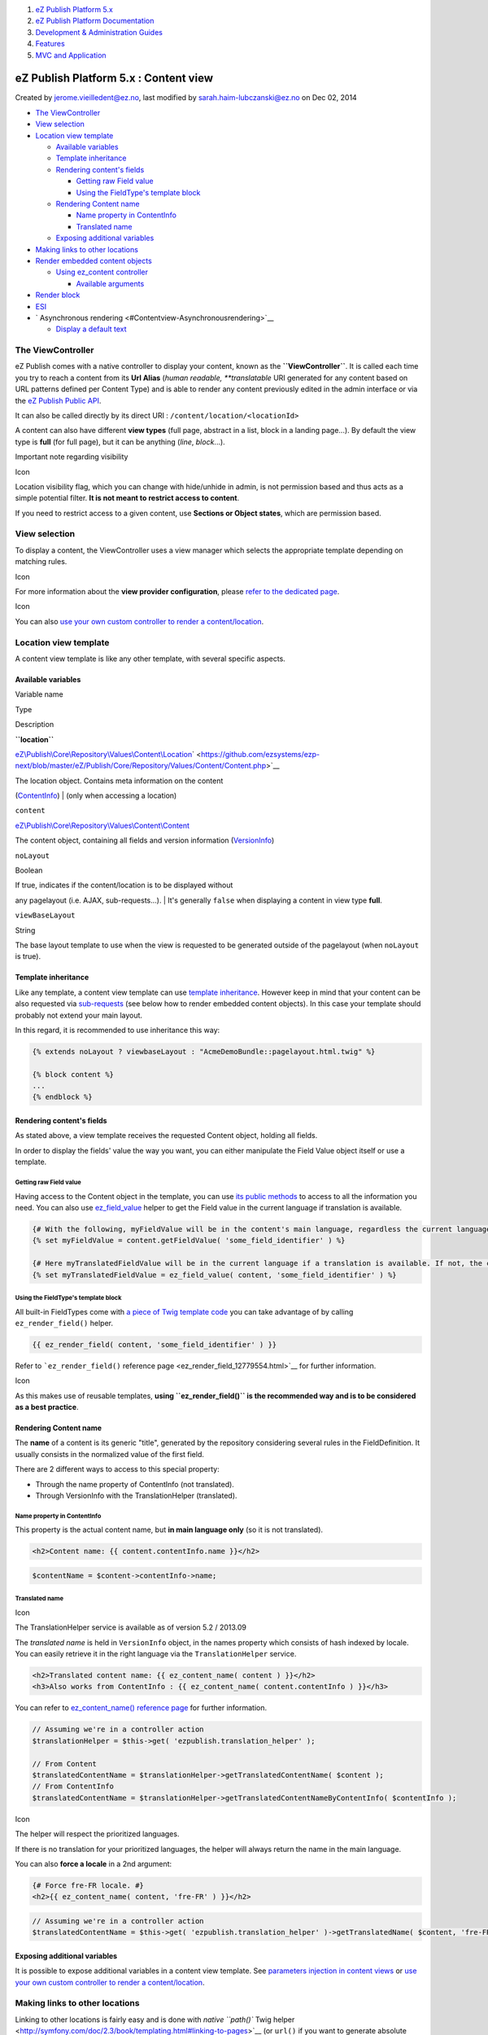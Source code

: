 #. `eZ Publish Platform 5.x <index.html>`__
#. `eZ Publish Platform
   Documentation <eZ-Publish-Platform-Documentation_1114149.html>`__
#. `Development & Administration Guides <6291674.html>`__
#. `Features <Features_12781009.html>`__
#. `MVC and Application <MVC-and-Application_2719826.html>`__

eZ Publish Platform 5.x : Content view
======================================

Created by jerome.vieilledent@ez.no, last modified by
sarah.haim-lubczanski@ez.no on Dec 02, 2014

-  `The ViewController <#Contentview-TheViewController>`__
-  `View selection <#Contentview-Viewselection>`__
-  `Location view template <#Contentview-Locationviewtemplate>`__

   -  `Available variables <#Contentview-Availablevariables>`__
   -  `Template inheritance <#Contentview-Templateinheritance>`__
   -  `Rendering content's
      fields <#Contentview-Renderingcontent'sfields>`__

      -  `Getting raw Field value <#Contentview-GettingrawFieldvalue>`__
      -  `Using the FieldType's template
         block <#Contentview-UsingtheFieldType'stemplateblock>`__

   -  `Rendering Content name <#Contentview-RenderingContentname>`__

      -  `Name property in
         ContentInfo <#Contentview-NamepropertyinContentInfo>`__
      -  `Translated name <#Contentview-Translatedname>`__

   -  `Exposing additional
      variables <#Contentview-Exposingadditionalvariables>`__

-  `Making links to other
   locations <#Contentview-Makinglinkstootherlocations>`__
-  `Render embedded content
   objects <#Contentview-Renderembeddedcontentobjects>`__

   -  `Using ez\_content
      controller <#Contentview-Usingez_contentcontroller>`__

      -  `Available arguments <#Contentview-Availablearguments>`__

-  `Render block <#Contentview-Renderblock>`__
-  `ESI <#Contentview-ESI>`__
-  ` Asynchronous rendering <#Contentview-Asynchronousrendering>`__

   -  `Display a default text <#Contentview-Displayadefaulttext>`__

The ViewController
------------------

eZ Publish comes with a native controller to display your content, known
as the **``ViewController``**. It is called each time you try to reach a
content from its **Url Alias** (*human readable, *\ *translatable* URI
generated for any content based on URL patterns defined per Content
Type) and is able to render any content previously edited in the admin
interface or via the `eZ Publish Public
API <eZ-Publish-Public-API_1736723.html>`__.

It can also be called directly by its direct URI :
``/content/location/<locationId>``

A content can also have different **view types** (full page, abstract in
a list, block in a landing page...). By default the view type is
**full** (for full page), but it can be anything (*line*, *block*...).

Important note regarding visibility

Icon

Location visibility flag, which you can change with hide/unhide in
admin, is not permission based and thus acts as a simple potential
filter. **It is not meant to restrict access to content**.

If you need to restrict access to a given content, use **Sections or
Object states**, which are permission based.

 

View selection
--------------

To display a content, the ViewController uses a view manager which
selects the appropriate template depending on matching rules.

Icon

For more information about the **view provider configuration**, please
`refer to the dedicated
page <View-provider-configuration_2720462.html>`__.

Icon

You can also `use your own custom controller to render a
content/location <How-to-use-a-custom-controller-to-display-a-content-or-location_13468497.html>`__.

Location view template
----------------------

A content view template is like any other template, with several
specific aspects.

Available variables
~~~~~~~~~~~~~~~~~~~

Variable name

Type

Description

**``location``**

`eZ\\Publish\\Core\\Repository\\Values\\Content\\Location <https://github.com/ezsystems/ezp-next/blob/master/eZ/Publish/Core/Repository/Values/Content/Location.php>`__\ ` <https://github.com/ezsystems/ezp-next/blob/master/eZ/Publish/Core/Repository/Values/Content/Content.php>`__

| The location object. Contains meta information on the content
(`ContentInfo <https://github.com/ezsystems/ezp-next/blob/master/eZ/Publish/Core/Repository/Values/Content/ContentInfo.php>`__)
| (only when accessing a location) 

``content``

`eZ\\Publish\\Core\\Repository\\Values\\Content\\Content <https://github.com/ezsystems/ezp-next/blob/master/eZ/Publish/Core/Repository/Values/Content/Content.php>`__

The content object, containing all fields and version information
(`VersionInfo <https://github.com/ezsystems/ezp-next/blob/master/eZ/Publish/Core/Repository/Values/Content/VersionInfo.php>`__)

``noLayout``

Boolean

| If true, indicates if the content/location is to be displayed without
any pagelayout (i.e. AJAX, sub-requests...).
| It's generally ``false`` when displaying a content in view type
**full**. 

``viewBaseLayout``

String

The base layout template to use when the view is requested to be
generated outside of the pagelayout (when ``noLayout`` is true).

Template inheritance
~~~~~~~~~~~~~~~~~~~~

Like any template, a content view template can use `template
inheritance <http://symfony.com/doc/current/book/templating.html#template-inheritance-and-layouts>`__.
However keep in mind that your content can be also requested via
`sub-requests <http://symfony.com/doc/current/book/templating.html#embedding-controllers>`__
(see below how to render embedded content objects). In this case your
template should probably not extend your main layout.

In this regard, it is recommended to use inheritance this way:

.. code:: theme:

    {% extends noLayout ? viewbaseLayout : "AcmeDemoBundle::pagelayout.html.twig" %}

    {% block content %}
    ...
    {% endblock %}

Rendering content's fields
~~~~~~~~~~~~~~~~~~~~~~~~~~

As stated above, a view template receives the requested Content object,
holding all fields.

In order to display the fields' value the way you want, you can either
manipulate the Field Value object itself or use a template.

Getting raw Field value
^^^^^^^^^^^^^^^^^^^^^^^

Having access to the Content object in the template, you can use `its
public
methods <https://github.com/ezsystems/ezpublish-kernel/blob/master/eZ/Publish/Core/Repository/Values/Content/Content.php>`__
to access to all the information you need. You can also
use \ `ez\_field\_value <ez_field_value_17105557.html>`__ helper to get
the Field value in the current language if translation is available.

.. code:: theme:

    {# With the following, myFieldValue will be in the content's main language, regardless the current language #}
    {% set myFieldValue = content.getFieldValue( 'some_field_identifier' ) %}
     
    {# Here myTranslatedFieldValue will be in the current language if a translation is available. If not, the content's main language will be used #}
    {% set myTranslatedFieldValue = ez_field_value( content, 'some_field_identifier' ) %}

Using the FieldType's template block
^^^^^^^^^^^^^^^^^^^^^^^^^^^^^^^^^^^^

All built-in FieldTypes come with `a piece of Twig template
code <https://github.com/ezsystems/ezpublish-kernel/blob/master/eZ/Bundle/EzPublishCoreBundle/Resources/views/content_fields.html.twig>`__
you can take advantage of by calling ``ez_render_field()`` helper.

.. code:: theme:

    {{ ez_render_field( content, 'some_field_identifier' ) }}

Refer to ```ez_render_field()`` reference
page <ez_render_field_12779554.html>`__ for further information.

Icon

As this makes use of reusable templates, **using ``ez_render_field()``
is the recommended way and is to be considered as a best practice**.

Rendering Content name
~~~~~~~~~~~~~~~~~~~~~~

The **name** of a content is its generic "title", generated by the
repository considering several rules in the FieldDefinition. It usually
consists in the normalized value of the first field.

There are 2 different ways to access to this special property:

-  Through the name property of ContentInfo (not translated).
-  Through VersionInfo with the TranslationHelper (translated).

Name property in ContentInfo
^^^^^^^^^^^^^^^^^^^^^^^^^^^^

This property is the actual content name, but **in main language only**
(so it is not translated).

.. code:: theme:

    <h2>Content name: {{ content.contentInfo.name }}</h2>

.. code:: theme:

    $contentName = $content->contentInfo->name;

Translated name
^^^^^^^^^^^^^^^

Icon

The TranslationHelper service is available as of version 5.2 / 2013.09

The *translated name* is held in ``VersionInfo`` object, in the names
property which consists of hash indexed by locale. You can easily
retrieve it in the right language via the ``TranslationHelper`` service.

.. code:: theme:

    <h2>Translated content name: {{ ez_content_name( content ) }}</h2>
    <h3>Also works from ContentInfo : {{ ez_content_name( content.contentInfo ) }}</h3>

You can refer to `ez\_content\_name() reference
page <ez_content_name_17105551.html>`__ for further information.

 

.. code:: theme:

    // Assuming we're in a controller action
    $translationHelper = $this->get( 'ezpublish.translation_helper' );
     
    // From Content
    $translatedContentName = $translationHelper->getTranslatedContentName( $content );
    // From ContentInfo
    $translatedContentName = $translationHelper->getTranslatedContentNameByContentInfo( $contentInfo );

Icon

The helper will respect the prioritized languages. 

If there is no translation for your prioritized languages, the helper
will always return the name in the main language.

You can also **force a locale** in a 2nd argument:

.. code:: theme:

    {# Force fre-FR locale. #}
    <h2>{{ ez_content_name( content, 'fre-FR' ) }}</h2>

.. code:: theme:

    // Assuming we're in a controller action
    $translatedContentName = $this->get( 'ezpublish.translation_helper' )->getTranslatedName( $content, 'fre-FR' );

Exposing additional variables
~~~~~~~~~~~~~~~~~~~~~~~~~~~~~

It is possible to expose additional variables in a content view
template. See \ `parameters injection in content
views <Parameters-injection-in-content-views_8323330.html>`__ or `use
your own custom controller to render a
content/location <How-to-use-a-custom-controller-to-display-a-content-or-location_13468497.html>`__.

Making links to other locations
-------------------------------

Linking to other locations is fairly easy and is done with
`native \ ``path()`` Twig
helper <http://symfony.com/doc/2.3/book/templating.html#linking-to-pages>`__
(or ``url()`` if you want to generate absolute URLs). You just have to
pass it the Location object and ``path()`` will generate the URLAlias
for you.

.. code:: theme:

    {# Assuming "location" variable is a valid eZ\Publish\API\Repository\Values\Content\Location object #}
    <a href="{{ path( location ) }}">Some link to a location</a>

If you don't have the Location object, but only its ID, you can generate
the URLAlias the following way:

.. code:: theme:

    <a href="{{ path( "ez_urlalias", {"locationId": 123} ) }}">Some link to a location, with its Id only</a>

As of 5.4 / 2014.11, you can also use the Content ID. In that case
generated link will point to the content main location.

.. code:: theme:

    <a href="{{ path( "ez_urlalias", {"contentId": 456} ) }}">Some link from a contentId</a>

Under the hood

Icon

In the backend, ``path()`` uses the Router to generate links.

This makes also easy to generate links from PHP, via the ``router``
service.

See also : `Cross SiteAccess
links <Cross-SiteAccess-links_21299772.html>`__

Render embedded content objects
-------------------------------

Rendering an embedded content from a Twig template is pretty straight
forward as you just need to **do a subrequest with ``ez_content``
controller**.

Using \ ``ez_content`` controller
~~~~~~~~~~~~~~~~~~~~~~~~~~~~~~~~~

This controller is exactly the same as \ `the ViewController presented
above <Content-view_8323263.html>`__ and has 2 main actions:

-  **``viewLocation``** to render a location (same as when accessing a
   content through an URLAlias)
-  **``viewContent``** to render a content

You can use this controller from templates with the following syntax:

**eZ Publish 5.1+ / Symfony 2.2+**

.. code:: theme:

    {{ render( controller( "ez_content:viewLocation", {"locationId": 123, "viewType": "line"} ) ) }}

 

The example above allows you to render a Location which ID is **123**,
with the view type \ **line**.

Icon

Reference of ``ez_content`` controller follow the syntax of *controllers
as a service*, `as explained in Symfony
documentation <http://symfony.com/doc/current/cookbook/controller/service.html>`__.

Available arguments
^^^^^^^^^^^^^^^^^^^

As any controller, you can pass arguments to ``ez_content:viewLocation``
or ``ez_content:viewContent`` to fit your needs.

Name

Description

Type

Default value

``locationId``

| Id of the location you want to render.
| **Only for ``ez_content:viewLocation``** 

integer

N/A

``contentId``

| Id of the content you want to render.
| **Only for ``ez_content:viewContent``** 

integer

N/A

``viewType``

| The view type you want to render your content/location in.
| Will be used by the ViewManager to select corresponding template,
according to defined rules. 

Example: full, line, my\_custom\_view, ...

string

full

``layout``

Indicates if the sub-view needs to use the main layout (see `available
variables in a view template <Content-view_8323263.html>`__)

 

boolean

false

``params``

Hash of variables you want to inject to sub-template, key being the
exposed variable name.

Icon

Available as of eZ Publish 5.1

.. code:: theme:

    {{ render(
          controller( 
              "ez_content:viewLocation", 
              {
                  "locationId": 123,
                  "viewType": "line",
                  "params": { "some_variable": "some_value" }
              }
          )
    ) }}

hash

empty hash

Render block
------------

| >= EZP 5.4 / >= 2014.11

You can specify which controller will be called for a specific block
view match, much like defining custom controllers for location view or
content view match.

Also, since there are two possible actions with which one can view a
block: ``ez_page:viewBlock`` and ``ez_page:viewBlockById``, it is
possible to specify a controller action with a signature matching either
one of original actions.

Example of configuration in ``ezpublish/config/ezpublish.yml``:

.. code:: theme:

    ezpublish:
        system:
            eng_frontend_group:
                block_view:
                    ContentGrid:
                        template: NetgenSiteBundle:block:content_grid.html.twig
                        controller: NetgenSiteBundle:Block:viewContentGridBlock
                        match:
                            Type: ContentGrid

ESI
---

Just as for regular Symfony controllers, you can take advantage of ESI
and use different cache levels:

**Using ESI (eZ Publish 5.1+ / Symfony 2.2+)**

.. code:: theme:

    {{ render_esi( controller( "ez_content:viewLocation", {"locationId": 123, "viewMode": "line"} ) ) }}

Icon

Only scalable variables can be sent via render\_esi (not object)

 

 Asynchronous rendering
-----------------------

Symfony also supports asynchronous content rendering with the help
of \ `hinclude.js <http://mnot.github.com/hinclude/>`__ library.

**Asynchronous rendering (eZ Publish 5.1+ / Symfony 2.2+)**

.. code:: theme:

    {{ render_hinclude( controller( "ez_content:viewLocation", {"locationId": 123, "viewMode": "line"} ) ) }}

Icon

Only scalable variables can be sent via render\_hinclude (not object)

Display a default text
~~~~~~~~~~~~~~~~~~~~~~

If you want to display a default text while a controller is loaded
asynchronously, you have to pass a second parameters to your
render\_hinclude twig function.

**Display a default text while asynchronous loading of a controller**

.. code:: theme:

    {{ render_hinclude( controller( 'EzCorporateDesignBundle:Header:userLinks' ), { 'default': "<div style='color:red'>loading</div>" }) }}

`See also :  How to use a custom controller to display a content or
location <How-to-use-a-custom-controller-to-display-a-content-or-location_13468497.html>`__

 

 

Icon

`hinclude.js <http://mnot.github.com/hinclude/>`__ needs to be properly
included in your layout to work.

Please `refer to Symfony
documentation <http://symfony.com/doc/current/book/templating.html#asynchronous-content-with-hinclude-js>`__
for all available options.

Comments:
---------

+--------------------------------------------------------------------------+
| When rendering embedded objects in a TWIG template, *objectParameters*   |
| will give you access to the parameters specified when embedding an       |
| object in the online editor, e.g. the image variation.                   |
|                                                                          |
| |image12| Posted by dfritschy at Mar 18, 2014 16:00                      |
+--------------------------------------------------------------------------+
| What about the fallback for ez\_field\_value(content, 'image')? In the   |
| case of the text, it falls back to the main language if it doesn't find  |
| a translation, but what about if the field is **not text** but **image** |
| type?                                                                    |
|                                                                          |
| |image13| Posted by sweetguy0883 at Jul 30, 2014 08:22                   |
+--------------------------------------------------------------------------+
| `Stiff Roy <https://doc.ez.no/display/~sweetguy0883>`__ It's not about   |
| text content, but value objects. ``ez_field_value()`` always return the  |
| appropriate value object for given field. If you ask for an image field, |
| you will get an \ ``eZ\Publish\Core\FieldType\Image\Value`` object. And  |
| no, it won't fallback to main language. If no appropriate language could |
| be found, it will return ``null``.                                       |
|                                                                          |
| Here is the `reference documentation for                                 |
| ``ez_field_value()`` <ez_field_value_17105557.html>`__.                  |
|                                                                          |
| |image14| Posted by jerome.vieilledent@ez.no at Jul 30, 2014 08:35       |
+--------------------------------------------------------------------------+
| `Jérôme                                                                  |
| Vieilledent <https://doc.ez.no/display/~jerome.vieilledent@ez.no>`__ I   |
| have my object in 2 languages, eng-GB and ger-DE (main language eng-GB). |
| I have a text field and an image field. in eng-GB siteaccess, both works |
| fine, but in ger-DE siteaccess the text field gets the fallback value    |
| from the eng-GB but the image field is black and doesn't get the         |
| fallback from the eng-GB. Any suggestion about it? Thanks... |(smile)|   |
|                                                                          |
| |image15| Posted by sweetguy0883 at Jul 30, 2014 09:20                   |
+--------------------------------------------------------------------------+
| `Stiff Roy <https://doc.ez.no/display/~sweetguy0883>`__ In order to have |
| more accurate answers, I suggest that you ask on the `Share              |
| Forums <http://share.ez.no/forums>`__ the same question.                 |
|                                                                          |
| |image16| Posted by sarah.haim-lubczanski@ez.no at Jul 30, 2014 09:58    |
+--------------------------------------------------------------------------+
| Hello,                                                                   |
|                                                                          |
| For the **render\_esi**, the documentation miss some critical            |
| informations, if you use a the '**ez\_content:viewLocation**\ ' instead  |
| of a custom controller  :                                                |
|                                                                          |
| -  The default TTL is **60 second**, which is really not relevant (so    |
|    good to know) : `HttpCache <HttpCache_6291892.html>`__                |
| -  You can set a TTL if needed for each ESI with\ ** 'cacheSettings':    |
|    {'smax-age': 3600}**                                                  |
|                                                                          |
| |image17| Posted by kaliop at Oct 17, 2014 08:07                         |
+--------------------------------------------------------------------------+
| `gilles guirand <https://doc.ez.no/display/~kaliop>`__ : Usage of        |
| ``ez_content:viewLocation`` is highly recommended, even if you want to   |
| use a custom controller (set your custom controller in your view         |
| rules).                                                                  |
|                                                                          |
| You can also set different cache values using a ResponseListener. You    |
| may use FOSHttpCacheBundle for this (which will be bundled with 5.4).    |
|                                                                          |
|     -  You can set a TTL if needed for each ESI                          |
|        with\ ** 'cacheSettings': {'smax-age': 3600}**                    |
|                                                                          |
| No, you cannot do that with ``ez_content:viewLocation``, currently only  |
| with ``ez_page:viewBlock``.                                              |
|                                                                          |
| |image18| Posted by jerome.vieilledent@ez.no at Oct 17, 2014 08:23       |
+--------------------------------------------------------------------------+
| Thanks for the quick answer :                                            |
|                                                                          |
| -  is it not possible to make this cacheSettings parameter available ?   |
|    (i mean, is there a blocker except the time to develop ?)             |
| -  is there a motivation to set a defaut TTL to 60sec ? (maybe to avoid  |
|    unexpected cache behaviour on first install / discovery of eZPublish) |
|                                                                          |
| |image19| Posted by kaliop at Oct 17, 2014 08:36                         |
+--------------------------------------------------------------------------+
| i'm fine with the default ttl setting. default settings should be        |
| conservative imho. Difficult to say what could be a good choice          |
| though...                                                                |
|                                                                          |
| |image20| Posted by desorden at Oct 17, 2014 08:39                       |
+--------------------------------------------------------------------------+
| `gilles guirand <https://doc.ez.no/display/~kaliop>`__ : It would be     |
| possible to add the cacheSettings parameters. PR accepted \ |(smile)|.   |
| As for the default TTL to 60sec, yes. This is to ensure TTL is not too   |
| long in case of issue with purging (safeguard clause basically). But you |
| know `you can change it in your semantic                                 |
| configuration <https://github.com/lolautruche/metalfrance/blob/master/sr |
| c/MetalFrance/SiteBundle/Resources/config/ezpublish.yml#L44-L48>`__,     |
| right ?                                                                  |
|                                                                          |
| |image21| Posted by jerome.vieilledent@ez.no at Oct 17, 2014 08:40       |
+--------------------------------------------------------------------------+
| Sure, right, but it starts to be a new top 5 cache issue with            |
| eZ5 \ |(smile)| . So maybe should add a huge red box somewhere in the    |
| documentation (under render\_esi) to advice to change this TTL with a    |
| more relevant value, depending on the project & the dynamic purge        |
| avaiable                                                                 |
|                                                                          |
| |image22| Posted by kaliop at Oct 17, 2014 09:21                         |
+--------------------------------------------------------------------------+

Document generated by Confluence on Mar 03, 2015 15:12

.. |image0| image:: images/icons/contenttypes/comment_16.png
.. |image1| image:: images/icons/contenttypes/comment_16.png
.. |image2| image:: images/icons/contenttypes/comment_16.png
.. |(smile)| image:: images/icons/emoticons/smile.png
.. |image4| image:: images/icons/contenttypes/comment_16.png
.. |image5| image:: images/icons/contenttypes/comment_16.png
.. |image6| image:: images/icons/contenttypes/comment_16.png
.. |image7| image:: images/icons/contenttypes/comment_16.png
.. |image8| image:: images/icons/contenttypes/comment_16.png
.. |image9| image:: images/icons/contenttypes/comment_16.png
.. |image10| image:: images/icons/contenttypes/comment_16.png
.. |image11| image:: images/icons/contenttypes/comment_16.png
.. |image12| image:: images/icons/contenttypes/comment_16.png
.. |image13| image:: images/icons/contenttypes/comment_16.png
.. |image14| image:: images/icons/contenttypes/comment_16.png
.. |image15| image:: images/icons/contenttypes/comment_16.png
.. |image16| image:: images/icons/contenttypes/comment_16.png
.. |image17| image:: images/icons/contenttypes/comment_16.png
.. |image18| image:: images/icons/contenttypes/comment_16.png
.. |image19| image:: images/icons/contenttypes/comment_16.png
.. |image20| image:: images/icons/contenttypes/comment_16.png
.. |image21| image:: images/icons/contenttypes/comment_16.png
.. |image22| image:: images/icons/contenttypes/comment_16.png

